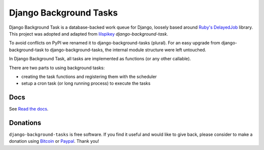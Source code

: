 =======================
Django Background Tasks
=======================

.. image:: https://travis-ci.org/arteria/django-background-tasks.svg?branch=master
    :target: https://travis-ci.org/arteria/django-background-tasks
    :alt: Build Status
.. image:: https://coveralls.io/repos/arteria/django-background-tasks/badge.svg?branch=master
    :target: https://coveralls.io/repos/arteria/django-background-tasks/badge.svg?branch=master&service=github
    :alt: Coverage Status
.. image:: https://readthedocs.org/projects/django-background-tasks/badge/?version=latest
    :target: http://django-background-tasks.readthedocs.io/en/latest/?badge=latest
    :alt: Documentation Status
.. image:: https://img.shields.io/pypi/v/django-background-tasks.svg
    :target: https://pypi.python.org/pypi/django-background-tasks
    :alt: PyPI

Django Background Task is a database-backed work queue for Django, loosely based around `Ruby's DelayedJob`_ library. This project was adopted and adapted from lilspikey_ `django-background-task`.

.. _Ruby's DelayedJob: https://github.com/tobi/delayed_job
.. _lilspikey: https://github.com/lilspikey/

To avoid conflicts on PyPI we renamed it to django-background-tasks (plural). For an easy upgrade from django-background-task to django-background-tasks, the internal module structure were left untouched.

In Django Background Task, all tasks are implemented as functions (or any other callable).

There are two parts to using background tasks:

- creating the task functions and registering them with the scheduler
- setup a cron task (or long running process) to execute the tasks


Docs
====
See `Read the docs`_.

.. _Read the docs: http://django-background-tasks.readthedocs.io/en/latest/

Donations
========= 

``django-background-tasks`` is free software. If you find it useful and would like to give back, please consider to make a donation using Bitcoin_ or Paypal_. Thank you!

.. _Bitcoin: https://blockchain.info/payment_request?address=34vD9fADYX9QAcMfJUB4c2pYd19SG2toZ9
.. _PayPal: https://www.paypal.me/arteriagmbh



